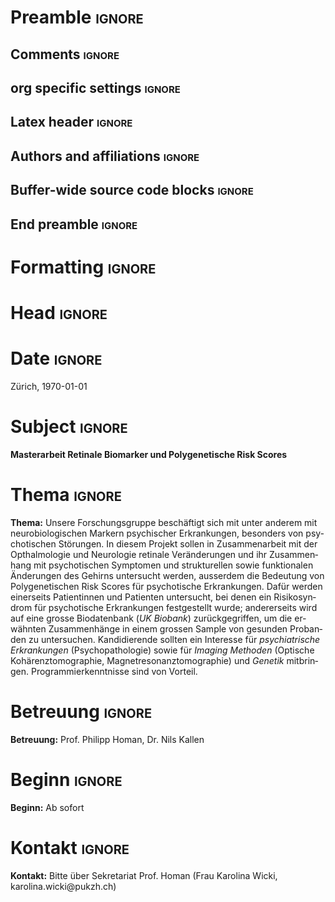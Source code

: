 #+TITLE: 
* Preamble                                                           :ignore:
** Comments                                                          :ignore:
# -------------------------------------------------------------------------------
# - Turn on synonyms by starting synosaurus-mode
# - Look up words using C-c sr
# - Turn on dictionary by starting flyspell-mode
# - Count words by section using org-wc-display
# -------------------------------------------------------------------------------
** org specific settings                                             :ignore:
# -------------------------------------------------------------------------------
#+OPTIONS: email:nil toc:nil num:nil title:nil author:nil date:nil tex:t 
#+STARTUP: align fold
#+AUTHOR: Prof. Dr. med. univ. Philipp Homan, PhD
#+DATE: {{{time(%B %Y)}}}
#+LANGUAGE: de
# -------------------------------------------------------------------------------
** Latex header                                                      :ignore:
# -------------------------------------------------------------------------------
#+LATEX_CLASS: myprofapp
#+LATEX_HEADER: \usepackage[ngerman]{babel}
#+LATEX_HEADER: \usepackage{prof}
#+LATEX_HEADER: \usepackage{parskip}
#+LATEX_HEADER: \setlength{\parindent}{0pt}
#+LATEX_HEADER: \usepackage[german]{datetime}
#+LATEX_HEADER: \graphicspath{{/Users/phoman/img/}{../../../lib/}}
#+LATEX_HEADER:	\pagestyle{fancy}
#+LATEX_HEADER:	\renewcommand{\headrulewidth}{0pt}
#+LATEX_HEADER:	\setlength{\headheight}{44pt}
#+LATEX_HEADER:	\fancyhead{}
#+LATEX_HEADER:	\fancyhead[R]{\includegraphics[width=122pt]{logo_puk_de.pdf}}
#+LATEX_HEADER:	\cfoot{\thepage}
#+LATEX_HEADER:	\lfoot{}
#+LATEX_HEADER:	\setlength{\footheight}{84pt}
#+LATEX_HEADER:	\rfoot{\includegraphics[height=40pt]{logo_uzh_de.pdf}}
# -------------------------------------------------------------------------------
** Authors and affiliations                                     :ignore:
# ----------------------------------------------------------------------
# LATEX_HEADER: \author{
# LATEX_HEADER: Philipp Homan$^{1,2,3\ast}$, M.D., Ph.D.
# LATEX_HEADER: \\
# LATEX_HEADER: \normalsize{$^{1}$Center}\\  
# LATEX_HEADER: \normalsize{$^{1}$Center for Psychiatric Neuroscience,}\\
# LATEX_HEADER: \normalsize{The Feinstein Institute for Medical Research,}
# LATEX_HEADER: \normalsize{Manhasset, NY}\\
# LATEX_HEADER: \normalsize{$^{2}$Division of Psychiatry Research,}\\
# LATEX_HEADER: \normalsize{The Zucker Hillside Hospital, Northwell}
# LATEX_HEADER: \normalsize{Health, New York, NY}\\
# LATEX_HEADER: \normalsize{$^{3}$Department of Psychiatry,}\\ 
# LATEX_HEADER: \normalsize{Zucker}
# LATEX_HEADER: \normalsize{School of Medicine at Northwell/Hofstra,}
# LATEX_HEADER: \normalsize{Hempstead, NY}\\
# LATEX_HEADER: \\
# LATEX_HEADER: \normalsize{$^\ast$E-mail:} 
# LATEX_HEADER: \normalsize{phoman1@northwell.edu.}
# LATEX_HEADER: }
# ----------------------------------------------------------------------
** Buffer-wide source code blocks                               :ignore:
# ----------------------------------------------------------------------
# Set elisp variables need for nice formatting We want no new lines in
# inline results and a paragraph size of 80 characters Important: this
# has to be evaluated witch C-c C-c in order to work in the current
# buffer
#+BEGIN_SRC emacs-lisp :exports none :results silent

; set timestamp format
;(setq org-export-date-timestamp-format "%FT%T%z")
(require 'org-wc)
(flyspell-mode t)
;(evil-declare-change-repeat 'company-complete)
(setq synosaurus-choose-method 'popup)
(synosaurus-mode t)
(auto-complete-mode t)
;(ac-config-default)
;(add-to-list 'ac-modes 'org-mode)
(linum-mode t)
(whitespace-mode t)
(setq org-babel-inline-result-wrap "%s")
(setq org-export-with-broken-links "mark")
(setq fill-column 72)
(setq whitespace-line-column 72)
;(setq org-latex-caption-above '(table image))
(setq org-latex-caption-above nil)
(org-toggle-link-display)
; don't remove logfiles at export
(setq org-latex-remove-logfiles nil)

; Keybindings
; (global-set-key (kbd "<f7> c") "#+CAPTION: ")
(defun setfillcolumn72 ()
	(interactive)
	(setq fill-column 72)
	)

(defun setfillcolumn42 ()
	(interactive)
	(setq fill-column 42)
)
(define-key org-mode-map (kbd "C-c c #") "#+CAPTION: ")
(define-key org-mode-map (kbd "C-c l #") "#+LATEX_HEADER: ")
(define-key org-mode-map (kbd "C-c f c 4 2") 'setfillcolumn42)
(define-key org-mode-map (kbd "C-c f c 7 2") 'setfillcolumn72)

(setq org-odt-category-map-alist
	 '(("__Figure__" "*Figure*" "value" "Figure" org-odt--enumerable-image-p)))


; let ess not ask for starting directory
(setq ess-ask-for-ess-directory nil)

;(setq org-latex-pdf-process '("latexmk -pdflatex='xelatex
;-output-directory=../output/tex/ -interaction nonstopmode' -pdf
;-bibtex -f %f"))
(setq org-latex-logfiles-extensions 
	 (quote("bcf" "blg" "fdb_latexmk" "fls" 
	 "figlist" "idx" "log" "nav" "out" "ptc" 
	 "run.xml" "snm" "toc" "vrb" "xdv")))

; deactivate link resolving
(setq org-activate-links nil)


#+END_SRC
#
#
#
# ----------------------------------------------------------------------
** End preamble                                                      :ignore:
# -------------------------------------------------------------------------------
* Formatting                                                         :ignore:
\singlespacing
\pagenumbering{gobble}
# \clearpage

* Head                                                               :ignore:
\begin{flushright}
\scriptsize
Psychiatrische Universitätsklinik Zürich \\
\textbf{Klinik für Psychiatrie, Psychotherapie \\
und Psychosomatik} \\
Lenggstrasse 31, 8032 Zürich \\
Telefon	+41 (0)58 384 33 65 \\
www.pukzh.ch \\

Prof. Dr. med. univ. Philipp Homan, PhD \\
Stv. Klinikdirektor und Chefarzt
\end{flushright}

\vspace{3.5ex}

* Date                                                               :ignore:
Zürich, \today

* Subject                                                            :ignore:
*Masterarbeit Retinale Biomarker und Polygenetische Risk Scores*

* Thema                                                         :ignore:

*Thema:* Unsere Forschungsgruppe beschäftigt sich mit unter anderem mit
neurobiologischen Markern psychischer Erkrankungen, besonders von
psychotischen Störungen. In diesem Projekt sollen in Zusammenarbeit mit
der Opthalmologie und Neurologie retinale Veränderungen und ihr
Zusammenhang mit psychotischen Symptomen und strukturellen sowie
funktionalen Änderungen des Gehirns untersucht werden, ausserdem die
Bedeutung von Polygenetischen Risk Scores für psychotische
Erkrankungen. Dafür werden einerseits Patientinnen und Patienten
untersucht, bei denen ein Risikosyndrom für psychotische Erkrankungen
festgestellt wurde; andererseits wird auf eine grosse Biodatenbank (/UK
Biobank/) zurückgegriffen, um die erwähnten Zusammenhänge in einem
grossen Sample von gesunden Probanden zu untersuchen. Kandidierende
sollten ein Interesse für /psychiatrische Erkrankungen/ (Psychopathologie)
sowie für /Imaging Methoden/ (Optische Kohärenztomographie,
Magnetresonanztomographie) und /Genetik/ mitbringen. Programmierkenntnisse
sind von Vorteil.

* Betreuung                                                     :ignore:
*Betreuung:* Prof. Philipp Homan, Dr. Nils Kallen 

* Beginn                                                        :ignore:
*Beginn:* Ab sofort

* Kontakt                                                       :ignore:
*Kontakt:* Bitte über Sekretariat Prof. Homan (Frau Karolina Wicki,
karolina.wicki@pukzh.ch)

